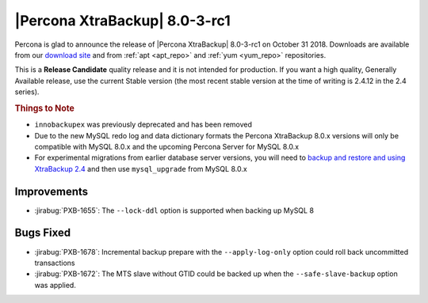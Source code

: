 ================================
|Percona XtraBackup| |release|
================================

Percona is glad to announce the release of |Percona XtraBackup| |release| on
October 31 2018. Downloads are available from our `download site
<http://www.percona.com/downloads/XtraBackup/>`_ and from :ref:`apt <apt_repo>`
and :ref:`yum <yum_repo>` repositories.

This is a **Release Candidate** quality release and it is not intended for
production. If you want a high quality, Generally Available release, use the
current Stable version (the most recent stable version at the time of writing is
2.4.12 in the 2.4 series).

.. rubric:: Things to Note

- ``innobackupex`` was previously deprecated and has been removed
- Due to the new MySQL redo log and data dictionary formats the
  Percona XtraBackup 8.0.x versions will only be compatible with MySQL
  8.0.x and the upcoming Percona Server for MySQL 8.0.x
- For experimental migrations from earlier database server versions,
  you will need to `backup and restore and using XtraBackup 2.4
  <https://www.percona.com/doc/percona-xtrabackup/2.4/how-tos.html#recipes-for-xtrabackup>`_
  and then use ``mysql_upgrade`` from MySQL 8.0.x

Improvements
================================================================================

- :jirabug:`PXB-1655`: The ``--lock-ddl`` option is supported when backing up MySQL 8

Bugs Fixed
================================================================================

- :jirabug:`PXB-1678`: Incremental backup prepare with the ``--apply-log-only``
  option could roll back uncommitted transactions
- :jirabug:`PXB-1672`: The MTS slave without GTID could be backed up when the
  ``--safe-slave-backup`` option was applied.

.. |release| replace:: 8.0-3-rc1
